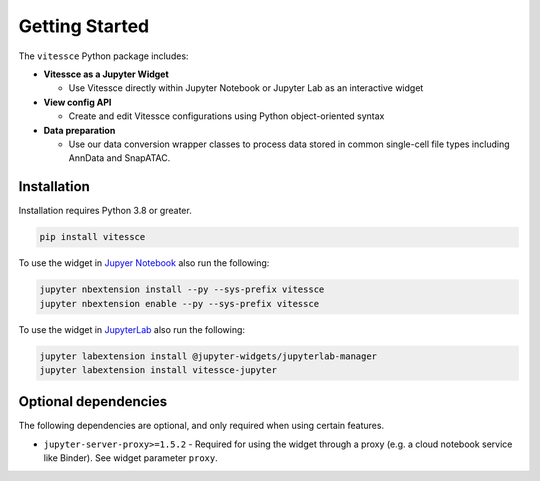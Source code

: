 Getting Started
################

The ``vitessce`` Python package includes:

* **Vitessce as a Jupyter Widget**

  * Use Vitessce directly within Jupyter Notebook or Jupyter Lab as an interactive widget

* **View config API**

  * Create and edit Vitessce configurations using Python object-oriented syntax

* **Data preparation**

  * Use our data conversion wrapper classes to process data stored in common single-cell file types including AnnData and SnapATAC.


Installation
-------------

Installation requires Python 3.8 or greater.

.. code-block:: bash

    pip install vitessce

To use the widget in `Jupyer Notebook <https://jupyter.readthedocs.io/en/latest/install.html#jupyter-notebook-interface>`_ also run the following:

.. code-block:: bash
    
    jupyter nbextension install --py --sys-prefix vitessce
    jupyter nbextension enable --py --sys-prefix vitessce

To use the widget in `JupyterLab <https://jupyterlab.readthedocs.io/en/stable/>`_ also run the following:

.. code-block:: bash

    jupyter labextension install @jupyter-widgets/jupyterlab-manager
    jupyter labextension install vitessce-jupyter


Optional dependencies
---------------------

The following dependencies are optional, and only required when using certain features.

* ``jupyter-server-proxy>=1.5.2`` - Required for using the widget through a proxy (e.g. a cloud notebook service like Binder). See widget parameter ``proxy``.

